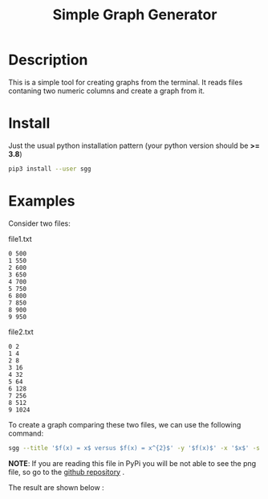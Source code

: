 #+TITLE: Simple Graph Generator

[[https://opensource.org/licenses/MIT][https://img.shields.io/badge/license-MIT-green.svg]]
[[https://github.com/psf/black][https://img.shields.io/badge/Code%20Style-Black-black.svg]]
[[https://pypi.org/project/sgg/][https://img.shields.io/pypi/v/sgg.svg]]

* Description
This is a simple tool for creating graphs from the terminal. It reads files contaning two numeric columns
and create a graph from it.
* Install
Just the usual python installation pattern (your python version should be *>= 3.8*)
#+BEGIN_SRC bash
pip3 install --user sgg
#+END_SRC
* Examples
Consider two files:
#+CAPTION: file1.txt
#+BEGIN_SRC text
0 500
1 550
2 600
3 650
4 700
5 750
6 800
7 850
8 900
9 950
#+END_SRC

#+CAPTION: file2.txt
#+BEGIN_SRC text
0 2
1 4
2 8
3 16
4 32
5 64
6 128
7 256
8 512
9 1024
#+END_SRC

To create a graph comparing these two files, we can
use the following command:
#+BEGIN_SRC bash
sgg --title '$f(x) = x$ versus $f(x) = x^{2}$' -y '$f(x)$' -x '$x$' -s '-' ' --' -l '$f(x) = x$' '$f(x) = x^{2}$' -f file1.txt file2.txt -c 'darkorange' 'royalblue' --xmin 0  --dest out.png
#+END_SRC

*NOTE*: If you are reading this file in PyPi you will be not able to see the png file, so go to the [[https://github.com/thiagotps/sgg][github repository]] .

The result are shown below :

[[file:out.png]]
